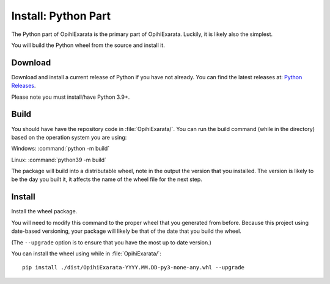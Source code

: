 .. _technical-installation-python-part:

====================
Install: Python Part
====================

The Python part of OpihiExarata is the primary part of OpihiExarata. Luckily,
it is likely also the simplest.

You will build the Python wheel from the source and install it.

Download
========

Download and install a current release of Python if you have not already. You 
can find the latest releases at: `Python Releases`_.

Please note you must install/have Python 3.9+.

.. _Python Releases: https://www.python.org/downloads/

Build
=====

You should have have the repository code in :file:`OpihiExarata/`. You can 
run the build command (while in the directory) based on the operation system 
you are using:

Windows: :command:`python -m build`

Linux: :command:`python39 -m build`

The package will build into a distributable wheel, note in the output the 
version that you installed. The version is likely to be the day you built it, 
it affects the name of the wheel file for the next step.

Install
=======

Install the wheel package. 

You will need to modify this command to the proper wheel that you generated 
from before. Because this project using date-based versioning, your package 
will likely be that of the date that you build the wheel. 

(The ``--upgrade`` option is to ensure that you have the most up to date 
version.)

You can install the wheel using while in :file:`OpihiExarata/`::

    pip install ./dist/OpihiExarata-YYYY.MM.DD-py3-none-any.whl --upgrade